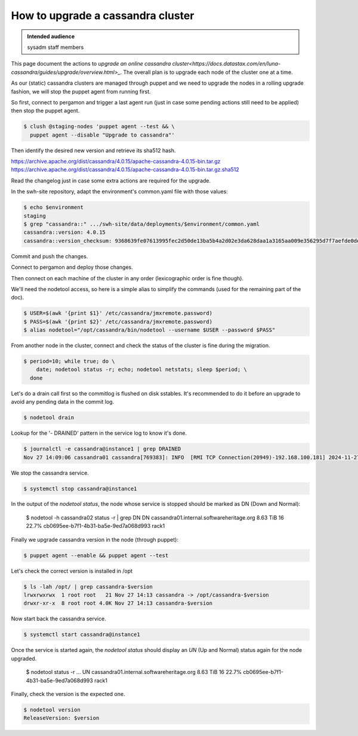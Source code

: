 .. _cassandra_upgrade_cluster:

How to upgrade a cassandra cluster
==================================

.. admonition:: Intended audience
   :class: important

   sysadm staff members


This page document the actions to `upgrade an online cassandra
cluster<https://docs.datastax.com/en/luna-cassandra/guides/upgrade/overview.html>_`. The
overall plan is to upgrade each node of the cluster one at a time.

As our (static) cassandra clusters are managed through puppet and we need to upgrade the
nodes in a rolling upgrade fashion, we will stop the puppet agent from running first.

So first, connect to pergamon and trigger a last agent run (just in case some pending
actions still need to be applied) then stop the puppet agent.


.. code-block:: shell

   $ clush @staging-nodes 'puppet agent --test && \
     puppet agent --disable "Upgrade to cassandra"'

Then identify the desired new version and retrieve its sha512 hash.

https://archive.apache.org/dist/cassandra/4.0.15/apache-cassandra-4.0.15-bin.tar.gz
https://archive.apache.org/dist/cassandra/4.0.15/apache-cassandra-4.0.15-bin.tar.gz.sha512

Read the changelog just in case some extra actions are required for the upgrade.

In the swh-site repository, adapt the environment's common.yaml file with
those values:

.. code-block:: yaml

    $ echo $environment
    staging
    $ grep "cassandra::" .../swh-site/data/deployments/$environment/common.yaml
    cassandra::version: 4.0.15
    cassandra::version_checksum: 9368639fe07613995fec2d50de13ba5b4a2d02e3da628daa1a3165aa009e356295d7f7aefde0dedaab385e9752755af8385679dd5f919902454df29114a3fcc0

Commit and push the changes.

Connect to pergamon and deploy those changes.

Then connect on each machine of the cluster in any order (lexicographic order
is fine though).

We'll need the nodetool access, so here is a simple alias to simplify the
commands (used for the remaining part of the doc).

.. code-block:: shell

   $ USER=$(awk '{print $1}' /etc/cassandra/jmxremote.password)
   $ PASS=$(awk '{print $2}' /etc/cassandra/jmxremote.password)
   $ alias nodetool="/opt/cassandra/bin/nodetool --username $USER --password $PASS"


From another node in the cluster, connect and check the status of the cluster
is fine during the migration.

.. code-block:: shell

   $ period=10; while true; do \
       date; nodetool status -r; echo; nodetool netstats; sleep $period; \
     done


Let's do a drain call first so the commitlog is flushed on disk sstables. It's
recommended to do it before an upgrade to avoid any pending data in the commit log.

.. code-block:: shell

   $ nodetool drain


Lookup for the '- DRAINED' pattern in the service log to know it's done.

.. code-block:: shell

   $ journalctl -e cassandra@instance1 | grep DRAINED
   Nov 27 14:09:06 cassandra01 cassandra[769383]: INFO  [RMI TCP Connection(20949)-192.168.100.181] 2024-11-27 14:09:06,084 StorageService.java:1635 - DRAINED


We stop the cassandra service.

.. code-block:: shell

    $ systemctl stop cassandra@instance1


In the output of the `nodetool status`, the node whose service is stopped
should be marked as DN (Down and Normal):

   $ nodetool -h cassandra02 status -r | grep DN
   DN  cassandra01.internal.softwareheritage.org  8.63 TiB  16      22.7%             cb0695ee-b7f1-4b31-ba5e-9ed7a068d993  rack1


Finally we upgrade cassandra version in the node (through puppet):

.. code-block:: shell

    $ puppet agent --enable && puppet agent --test

Let's check the correct version is installed in /opt

.. code-block:: shell

   $ ls -lah /opt/ | grep cassandra-$version
   lrwxrwxrwx  1 root root   21 Nov 27 14:13 cassandra -> /opt/cassandra-$version
   drwxr-xr-x  8 root root 4.0K Nov 27 14:13 cassandra-$version


Now start back the cassandra service.

.. code-block:: shell

    $ systemctl start cassandra@instance1

Once the service is started again, the `nodetool status` should display an
`UN` (Up and Normal) status again for the node upgraded.

   $ nodetool status -r
   ...
   UN  cassandra01.internal.softwareheritage.org  8.63 TiB  16      22.7%             cb0695ee-b7f1-4b31-ba5e-9ed7a068d993  rack1

Finally, check the version is the expected one.

.. code-block:: shell

   $ nodetool version
   ReleaseVersion: $version
